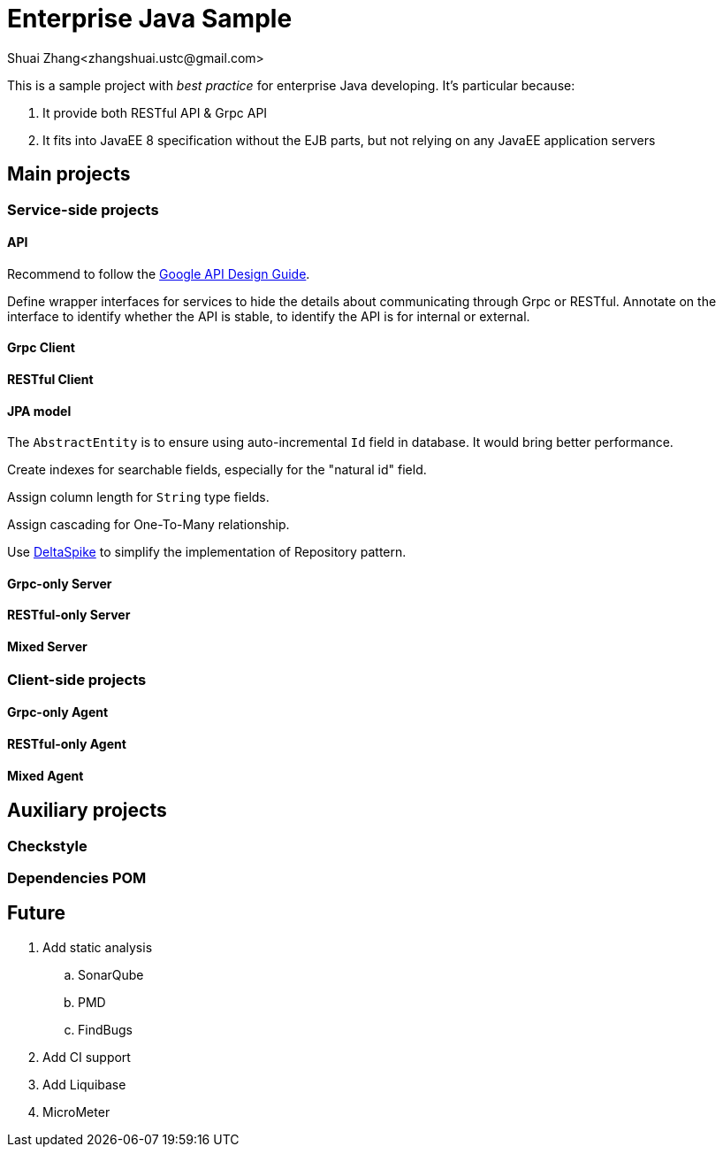 = Enterprise Java Sample
Shuai Zhang<zhangshuai.ustc@gmail.com>

:toc:

This is a sample project with _best practice_ for enterprise Java developing. It's particular because:

. It provide both RESTful API & Grpc API
. It fits into JavaEE 8 specification without the EJB parts, but not relying on any JavaEE application servers

== Main projects

=== Service-side projects

==== API

Recommend to follow the link:https://cloud.google.com/apis/design/[Google API Design Guide].

Define wrapper interfaces for services to hide the details about communicating through Grpc or RESTful. Annotate on the interface to identify whether the API is stable, to identify the API is for internal or external.

==== Grpc Client

==== RESTful Client

==== JPA model

The `AbstractEntity` is to ensure using auto-incremental `Id` field in database. It would bring better performance.

Create indexes for searchable fields, especially for the "natural id" field.

Assign column length for `String` type fields.

Assign cascading for One-To-Many relationship.

Use link:https://deltaspike.apache.org/[DeltaSpike] to simplify the implementation of Repository pattern.

==== Grpc-only Server

==== RESTful-only Server

==== Mixed Server

=== Client-side projects

==== Grpc-only Agent

==== RESTful-only Agent

==== Mixed Agent

== Auxiliary projects

=== Checkstyle

=== Dependencies POM

== Future

. Add static analysis
.. SonarQube
.. PMD
.. FindBugs
. Add CI support
. Add Liquibase
. MicroMeter
